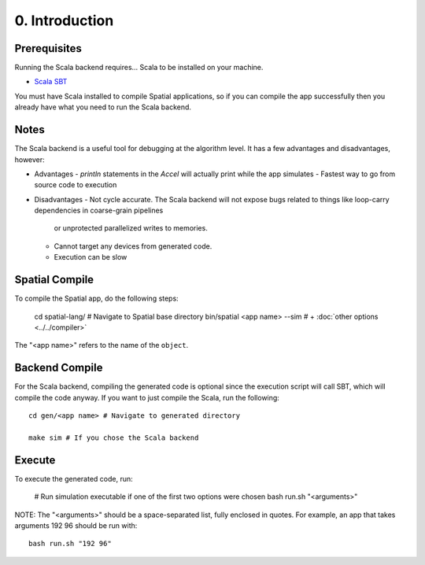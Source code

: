 0. Introduction
===============

Prerequisites
-------------

Running the Scala backend requires... Scala to be installed on your machine. 

- `Scala SBT <http://www.scala-sbt.org>`_ 

You must have Scala installed to compile Spatial applications, so if you can compile the app successfully then you
already have what you need to run the Scala backend.

Notes
-----

The Scala backend is a useful tool for debugging at the algorithm level. It has a few advantages and disadvantages, however:

- Advantages
  - `println` statements in the `Accel` will actually print while the app simulates
  - Fastest way to go from source code to execution

- Disadvantages
  - Not cycle accurate.  The Scala backend will not expose bugs related to things like loop-carry dependencies in coarse-grain pipelines 
	or unprotected parallelized writes to memories.
  - Cannot target any devices from generated code.
  - Execution can be slow

Spatial Compile
-----

To compile the Spatial app, do the following steps:

    cd spatial-lang/ # Navigate to Spatial base directory
    bin/spatial <app name> --sim # + :doc:`other options <../../compiler>`

The "<app name>" refers to the name of the ``object``. 


Backend Compile
-----

For the Scala backend, compiling the generated code is optional since the execution script will
call SBT, which will compile the code anyway. If you want to just compile the Scala, run the following::

    cd gen/<app name> # Navigate to generated directory
    
    make sim # If you chose the Scala backend
 

Execute
-----

To execute the generated code, run:

    # Run simulation executable if one of the first two options were chosen
    bash run.sh "<arguments>"

NOTE: The "<arguments>" should be a space-separated list, fully enclosed in quotes.  For example, an app that takes arguments 192 96 should be run with::

    bash run.sh "192 96"
